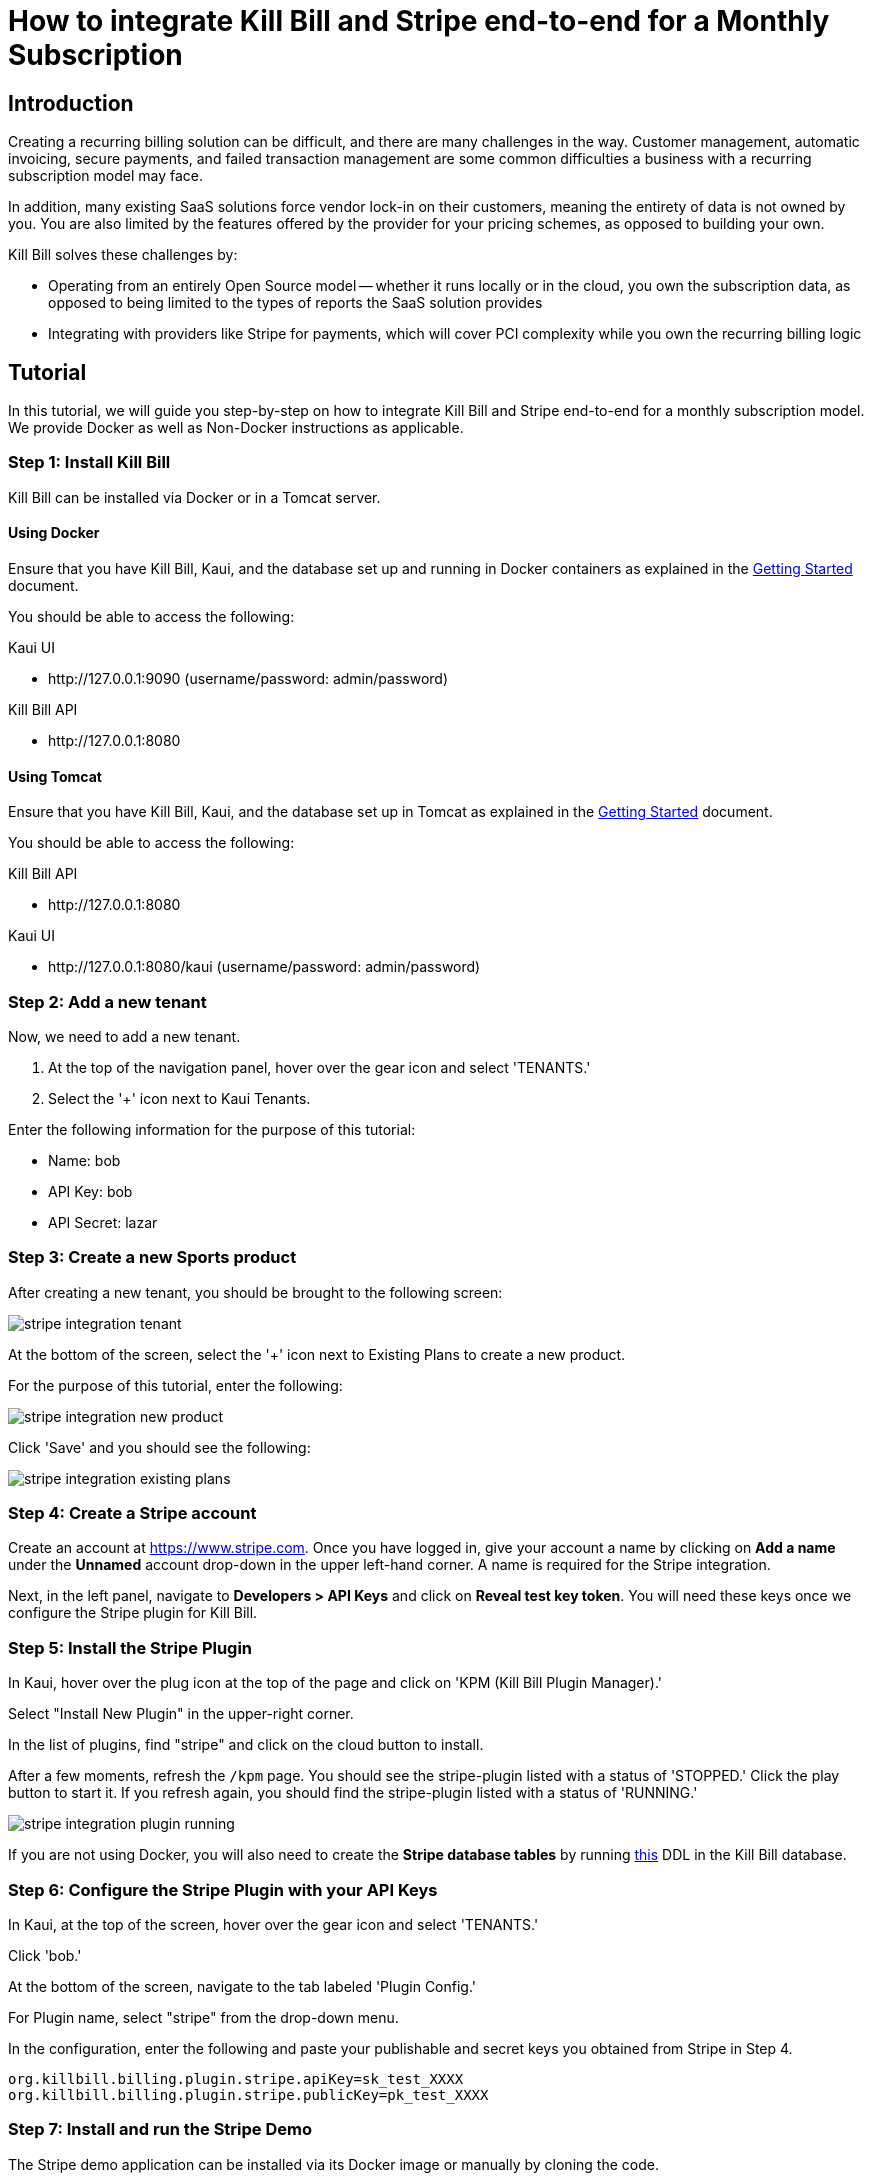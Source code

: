 = How to integrate Kill Bill and Stripe end-to-end for a Monthly Subscription

== Introduction

Creating a recurring billing solution can be difficult, and there are many challenges in the way.  Customer management, automatic invoicing, secure payments, and failed transaction management are some common difficulties a business with a recurring subscription model may face.   

In addition, many existing SaaS solutions force vendor lock-in on their customers, meaning the entirety of data is not owned by you.  You are also limited by the features offered by the provider for your pricing schemes, as opposed to building your own.

.Kill Bill solves these challenges by:
- Operating from an entirely Open Source model -- whether it runs locally or in the cloud, you own the subscription data, as opposed to being limited to the types of reports the SaaS solution provides
- Integrating with providers like Stripe for payments, which will cover PCI complexity while you own the recurring billing logic

== Tutorial

In this tutorial, we will guide you step-by-step on how to integrate Kill Bill and Stripe end-to-end for a monthly subscription model. We provide Docker as well as Non-Docker instructions as applicable.

=== Step 1: Install Kill Bill

Kill Bill can be installed via Docker or in a Tomcat server.

==== Using Docker

Ensure that you have Kill Bill, Kaui, and the database set up and running in Docker containers as explained in the https://docs.killbill.io/latest/getting_started.html#_docker[Getting Started] document.

You should be able to access the following:

.Kaui UI
- \http://127.0.0.1:9090 (username/password: admin/password)

.Kill Bill API
- \http://127.0.0.1:8080

==== Using Tomcat

Ensure that you have Kill Bill, Kaui, and the database set up in Tomcat as explained in the https://docs.killbill.io/latest/getting_started.html#_tomcat[Getting Started] document.

You should be able to access the following:

.Kill Bill API
- \http://127.0.0.1:8080

.Kaui UI
- \http://127.0.0.1:8080/kaui (username/password: admin/password)

=== Step 2:  Add a new tenant 

Now, we need to add a new tenant.  

1.  At the top of the navigation panel, hover over the gear icon and select 'TENANTS.'

2.  Select the '+' icon next to Kaui Tenants.

.Enter the following information for the purpose of this tutorial:
- Name: bob
- API Key: bob
- API Secret: lazar

=== Step 3:  Create a new Sports product

After creating a new tenant, you should be brought to the following screen:

image:https://github.com/killbill/killbill-docs/raw/v3/userguide/assets/img/tutorials/stripe_integration_tenant.png[align=center]

At the bottom of the screen, select the '+' icon next to Existing Plans to create a new product.

For the purpose of this tutorial, enter the following:

image:https://github.com/killbill/killbill-docs/raw/v3/userguide/assets/img/tutorials/stripe_integration_new_product.png[align=center]

Click 'Save' and you should see the following:

image:https://github.com/killbill/killbill-docs/raw/v3/userguide/assets/img/tutorials/stripe_integration_existing_plans.png[align=center]

=== Step 4:  Create a Stripe account

Create an account at https://www.stripe.com.  Once you have logged in, give your account a name by clicking on *Add a name* under the *Unnamed* account drop-down in the upper left-hand corner.  A name is required for the Stripe integration.

Next, in the left panel, navigate to *Developers > API Keys* and click on *Reveal test key token*.  You will need these keys once we configure the Stripe plugin for Kill Bill.

=== Step 5:  Install the Stripe Plugin

In Kaui, hover over the plug icon at the top of the page and click on 'KPM (Kill Bill Plugin Manager).'  

Select "Install New Plugin" in the upper-right corner.

In the list of plugins, find "stripe" and click on the cloud button to install.

After a few moments, refresh the `+/kpm+` page.  You should see the stripe-plugin listed with a status of 'STOPPED.'  Click the play button to start it.  If you refresh again, you should find the stripe-plugin listed with a status of 'RUNNING.'

image:https://github.com/killbill/killbill-docs/raw/v3/userguide/assets/img/tutorials/stripe_integration_plugin_running.png[align=center]


If you are not using Docker, you will also need to create the *Stripe database tables* by running https://github.com/killbill/killbill-stripe-plugin/blob/master/src/main/resources/ddl.sql[this] DDL in the Kill Bill database.

=== Step 6:  Configure the Stripe Plugin with your API Keys

In Kaui, at the top of the screen, hover over the gear icon and select 'TENANTS.'

Click 'bob.'

At the bottom of the screen, navigate to the tab labeled 'Plugin Config.'

For Plugin name, select "stripe" from the drop-down menu.

In the configuration, enter the following and paste your publishable and secret keys you obtained from Stripe in Step 4.

[source,java]
----
org.killbill.billing.plugin.stripe.apiKey=sk_test_XXXX
org.killbill.billing.plugin.stripe.publicKey=pk_test_XXXX
----

=== Step 7:  Install and run the Stripe Demo

The Stripe demo application can be installed via its Docker image or manually by cloning the code. 

==== Using Docker

Open a command/terminal window and run the following command to pull the docker image for the Stripe demo application:

[source, bash]
----
docker pull killbill/stripe-demo
----

Next, run the stripe-demo application using your Stripe publishable key as follows:
[source, bash]
----
docker run -e PUBLISHABLE_KEY=pk_test_XXX -e KB_URL=http://host.docker.internal:8080 -ti -p4567:4567 killbill/stripe-demo
----

==== Manually by cloning the code

Open a terminal and clone the killbill-stripe demo:

[source, bash]
----
$ git clone https://github.com/killbill/killbill-stripe-demo.git
----

Next, use RVM to install Ruby (Ruby 2.1+ or JRuby 1.7.20+ is recommended). 

[source, bash]
----
$ gpg --keyserver hkp://keys.gnupg.net --recv-keys 409B6B1796C275462A1703113804BB82D39DC0E3
\curl -sSL https://get.rvm.io | bash -s stable --ruby
----

On Windows machines, you can use https://rubyinstaller.org/[RubyInstaller] to install Ruby.

Once Ruby is installed, install the dependencies by running in the parent folder:

[source, bash]
----
$ gem install bundler
$ bundle install
----

Next, run the stripe demo application using your Stripe publishable key as follows:
[source, bash]
----
PUBLISHABLE_KEY=pk_test_XXX ruby app.rb
----
=== Step 8: Test the demo application

In your browser, navigate to \http://localhost:4567/. This displays the following screen:

image:https://github.com/killbill/killbill-docs/raw/v3/userguide/assets/img/tutorials/stripe_integration_demo_app_home.png[align=center]

Enter dummy data (4242 4242 4242 4242 as the credit card number, any three digit CVC, any expiry date in the future, and any zip code) and click the  *Buy via Stripe Elements* button. This displays the following confirmation screen:

image:https://github.com/killbill/killbill-docs/raw/v3/userguide/assets/img/tutorials/stripe_integration_confirmation_page.png[align=center]

=== Step 9:  What just happened?

After we complete the checkout process with Stripe, the card has been tokenized, or intercepted and replaced with a surrogate token ID.  If you visit to the Stripe Dashboard (https://dashboard.stripe.com), you should be able to navigate to the Payments page in the left-hand panel to see a succeeded Kill Bill charge for $10.

image:https://github.com/killbill/killbill-docs/raw/v3/userguide/assets/img/tutorials/stripe_integration_tokenization.png[align=center]

In Kaui, navigate to the `+/accounts+` page to see the newly created Kill Bill account, and select it:


image:https://github.com/killbill/killbill-docs/raw/v3/userguide/assets/img/tutorials/stripe_integration_kbaccount.png[align=center]

You will see that a new payment method has been associated with this account by expanding 'Payment Methods' in the lower left-hand corner.  A Customer object is also created in Stripe (see `+customer_id+`), so the token associated with this account can be re-used.


image:https://github.com/killbill/killbill-docs/raw/v3/userguide/assets/img/tutorials/stripe_integration_payment_methods.png[align=center]

If you select 'Subscriptions' at the top of the page, you will see our newly creeated John Doe account now has a monthly subscription for our 'Sports' product, at a value of $10.00.


image:https://github.com/killbill/killbill-docs/raw/v3/userguide/assets/img/tutorials/stripe_integration_subscription_bundles.png[align=center]

Navigating to the 'Payments' tab at the top of the page, you will also see that a payment was processed with an AUTH AMOUNT of $10.00.


image:https://github.com/killbill/killbill-docs/raw/v3/userguide/assets/img/tutorials/stripe_integration_payments.png[align=center]

== Conclusion

Now, you should have a complete working setup of a monthly subscription model integrated with Kill Bill and Stripe.  

.Try playing around with the demo project to fit your needs, or check out the reference docs for more information:
- API reference (https://killbill.github.io/slate/)
- Production deployment (https://docs.killbill.io/latest/aws.html)
- Community forum for help (https://groups.google.com/forum/#!forum/killbilling-users)


